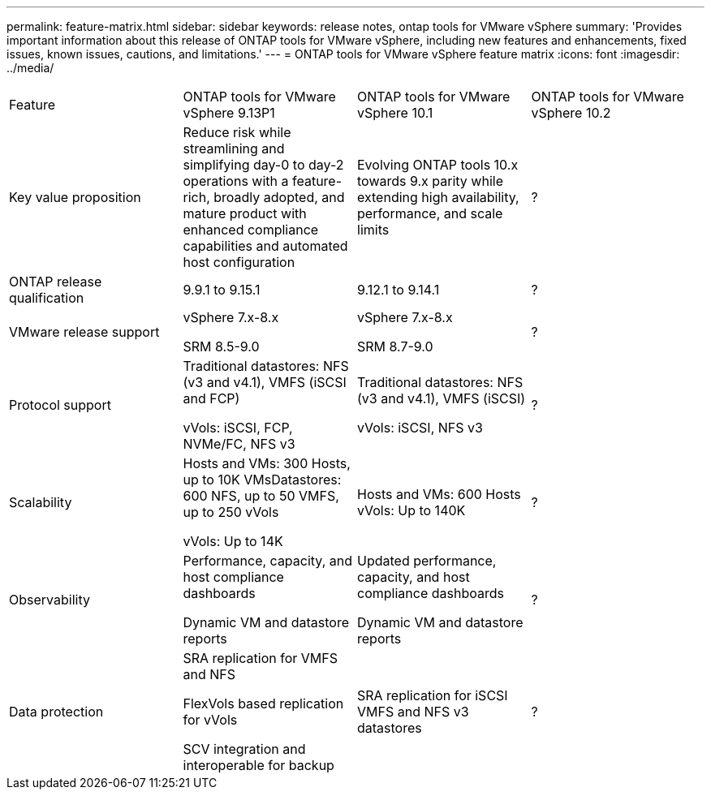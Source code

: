 ---
permalink: feature-matrix.html
sidebar: sidebar
keywords: release notes, ontap tools for VMware vSphere
summary: 'Provides important information about this release of ONTAP tools for VMware vSphere, including new features and enhancements, fixed issues, known issues, cautions, and limitations.'
---
= ONTAP tools for VMware vSphere feature matrix
:icons: font
:imagesdir: ../media/

[.lead]

|===

|Feature |ONTAP tools for VMware vSphere 9.13P1|ONTAP tools for VMware vSphere 10.1|ONTAP tools for VMware vSphere 10.2

|Key value proposition
|Reduce risk while streamlining and simplifying day-0 to day-2 operations with a feature-rich, broadly adopted, and mature product with enhanced compliance capabilities and automated host configuration
|Evolving ONTAP tools 10.x towards 9.x parity while extending high availability, performance, and scale limits​
|?
|ONTAP release qualification
|9.9.1 to 9.15.1
|9.12.1 to 9.14.1
|?
|VMware release support
|vSphere 7.x-8.x​

SRM 8.5-9.0
|vSphere 7.x-8.x​

SRM 8.7-9.0
|?
|Protocol support
|Traditional datastores: NFS (v3 and v4.1), VMFS (iSCSI and FCP)​

vVols: iSCSI, FCP, NVMe/FC, NFS v3
|Traditional datastores: NFS (v3 and v4.1), VMFS (iSCSI)​

vVols: iSCSI, NFS v3
|?
|Scalability
|Hosts and VMs: 300 Hosts, up to 10K VMs​
Datastores: 600 NFS, up to 50 VMFS, up to 250 vVols​

vVols: Up to 14K
|Hosts and VMs: 600 Hosts​
vVols: Up to 140K
|?
|Observability
|Performance, capacity, and host compliance dashboards​

Dynamic VM and datastore reports
|Updated performance, capacity, and host compliance dashboards​

Dynamic VM and datastore reports
|?
|Data protection
|SRA replication for VMFS and NFS​

FlexVols based replication for vVols​

SCV integration and interoperable for backup
|SRA replication for iSCSI VMFS and NFS v3 datastores
|?



|====